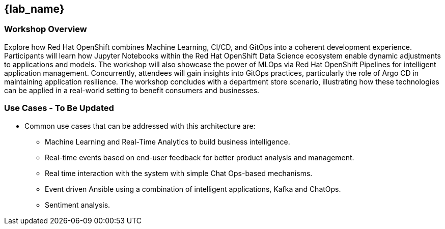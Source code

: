 
== {lab_name}

=== Workshop Overview


Explore how Red Hat OpenShift combines Machine Learning, CI/CD, and GitOps into a coherent development experience. Participants will learn how Jupyter Notebooks within the Red Hat OpenShift Data Science ecosystem enable dynamic adjustments to applications and models. The workshop will also showcase the power of MLOps via Red Hat OpenShift Pipelines for intelligent application management. Concurrently, attendees will gain insights into GitOps practices, particularly the role of Argo CD in maintaining application resilience. The workshop concludes with a department store scenario, illustrating how these technologies can be applied in a real-world setting to benefit consumers and businesses.


=== Use Cases - To Be Updated
* Common use cases that can be addressed with this architecture are:

** Machine Learning and Real-Time Analytics to build business intelligence.
** Real-time events based on end-user feedback for better product analysis and management.
** Real time interaction with the system with simple Chat Ops-based mechanisms.
** Event driven Ansible using a combination of intelligent applications, Kafka and ChatOps.
** Sentiment analysis.
